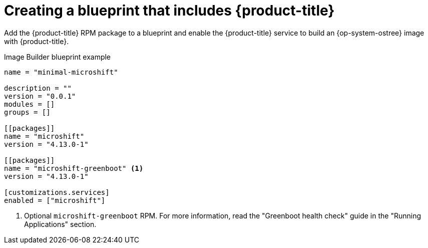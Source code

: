 // Module included in the following assemblies:
//
// microshift/microshift-embed-into-rpm-ostree.adoc

:_content-type: CONCEPT
[id="adding-{product-title}-service_{context}"]
= Creating a blueprint that includes {product-title}

Add the {product-title} RPM package to a blueprint and enable the {product-title} service to build an {op-system-ostree} image with {product-title}.

.Image Builder blueprint example

[source,text]
----
name = "minimal-microshift"

description = ""
version = "0.0.1"
modules = []
groups = []

[[packages]]
name = "microshift"
version = "4.13.0-1"

[[packages]]
name = "microshift-greenboot" <1>
version = "4.13.0-1"

[customizations.services]
enabled = ["microshift"]
----
<1> Optional `microshift-greenboot` RPM. For more information, read the "Greenboot health check" guide in the "Running Applications" section.
